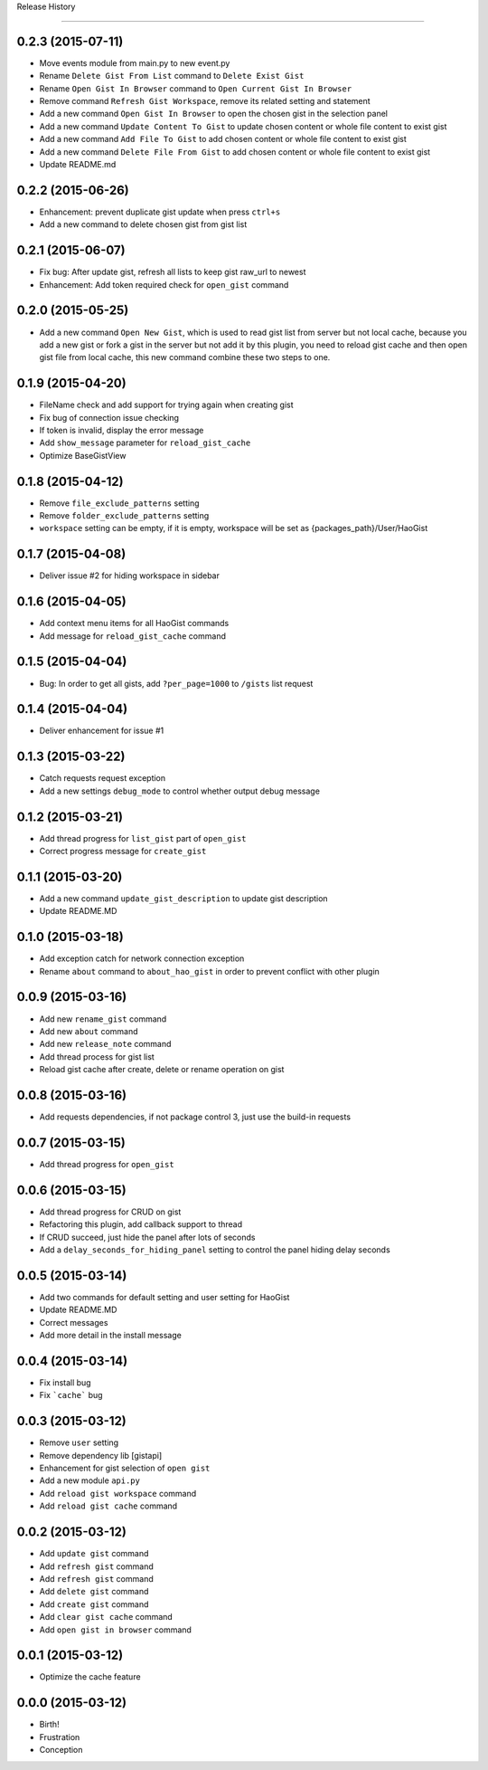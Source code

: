 .. :changelog:

Release History

---------------


0.2.3 (2015-07-11)
++++++++++++++++++
* Move events module from main.py to new event.py
* Rename ``Delete Gist From List`` command to ``Delete Exist Gist``
* Rename ``Open Gist In Browser`` command to ``Open Current Gist In Browser``
* Remove command ``Refresh Gist Workspace``,  remove its related setting and statement
* Add a new command ``Open Gist In Browser`` to open the chosen gist in the selection panel
* Add a new command ``Update Content To Gist`` to update chosen content or whole file content to exist gist
* Add a new command ``Add File To Gist`` to add chosen content or whole file content to exist gist
* Add a new command ``Delete File From Gist`` to add chosen content or whole file content to exist gist
* Update README.md


0.2.2 (2015-06-26)
++++++++++++++++++
* Enhancement: prevent duplicate gist update when press ``ctrl+s``
* Add a new command to delete chosen gist from gist list


0.2.1 (2015-06-07)
++++++++++++++++++
* Fix bug: After update gist, refresh all lists to keep gist raw_url to newest
* Enhancement: Add token required check for ``open_gist`` command


0.2.0 (2015-05-25)
++++++++++++++++++
* Add a new command ``Open New Gist``, which is used to read gist list from server but not local cache, because you add a new gist or fork a gist in the server but not add it by this plugin, you need to reload gist cache and then open gist file from local cache, this new command combine these two steps to one.


0.1.9 (2015-04-20)
++++++++++++++++++
* FileName check and add support for trying again when creating gist
* Fix bug of connection issue checking
* If token is invalid, display the error message
* Add ``show_message`` parameter for ``reload_gist_cache``
* Optimize BaseGistView


0.1.8 (2015-04-12)
++++++++++++++++++
* Remove ``file_exclude_patterns`` setting
* Remove ``folder_exclude_patterns`` setting
* ``workspace`` setting can be empty, if it is empty, workspace will be set as {packages_path}/User/HaoGist


0.1.7 (2015-04-08)
++++++++++++++++++
* Deliver issue #2 for hiding workspace in sidebar


0.1.6 (2015-04-05)
++++++++++++++++++
* Add context menu items for all HaoGist commands
* Add message for ``reload_gist_cache`` command


0.1.5 (2015-04-04)
++++++++++++++++++
* Bug: In order to get all gists, add ``?per_page=1000`` to ``/gists`` list request


0.1.4 (2015-04-04)
++++++++++++++++++
* Deliver enhancement for issue #1


0.1.3 (2015-03-22)
++++++++++++++++++
* Catch requests request exception
* Add a new settings ``debug_mode`` to control whether output debug message


0.1.2 (2015-03-21)
++++++++++++++++++
* Add thread progress for ``list_gist`` part of ``open_gist``
* Correct progress message for ``create_gist``


0.1.1 (2015-03-20)
++++++++++++++++++
* Add a new command ``update_gist_description`` to update gist description
* Update README.MD


0.1.0 (2015-03-18)
++++++++++++++++++
* Add exception catch for network connection exception
* Rename ``about`` command to ``about_hao_gist`` in order to prevent conflict with other plugin


0.0.9 (2015-03-16)
++++++++++++++++++
* Add new ``rename_gist`` command
* Add new ``about`` command
* Add new ``release_note`` command
* Add thread process for gist list
* Reload gist cache after create, delete or rename operation on gist


0.0.8 (2015-03-16)
++++++++++++++++++
* Add requests dependencies, if not package control 3, just use the build-in requests


0.0.7 (2015-03-15)
++++++++++++++++++
* Add thread progress for ``open_gist``


0.0.6 (2015-03-15)
++++++++++++++++++
* Add thread progress for CRUD on gist
* Refactoring this plugin, add callback support to thread
* If CRUD succeed, just hide the panel after lots of seconds
* Add a ``delay_seconds_for_hiding_panel`` setting to control the panel hiding delay seconds


0.0.5 (2015-03-14)
++++++++++++++++++
* Add two commands for default setting and user setting for HaoGist
* Update README.MD
* Correct messages
* Add more detail in the install message


0.0.4 (2015-03-14)
++++++++++++++++++
* Fix install bug
* Fix ```cache``` bug


0.0.3 (2015-03-12)
++++++++++++++++++
* Remove ``user`` setting
* Remove dependency lib [gistapi]
* Enhancement for gist selection of ``open gist``
* Add a new module ``api.py``
* Add ``reload gist workspace`` command
* Add ``reload gist cache`` command


0.0.2 (2015-03-12)
++++++++++++++++++
* Add ``update gist`` command
* Add ``refresh gist`` command
* Add ``refresh gist`` command
* Add ``delete gist`` command
* Add ``create gist`` command
* Add ``clear gist cache`` command
* Add ``open gist in browser`` command


0.0.1 (2015-03-12)
++++++++++++++++++
* Optimize the cache feature


0.0.0 (2015-03-12)
++++++++++++++++++
* Birth!

* Frustration
* Conception
